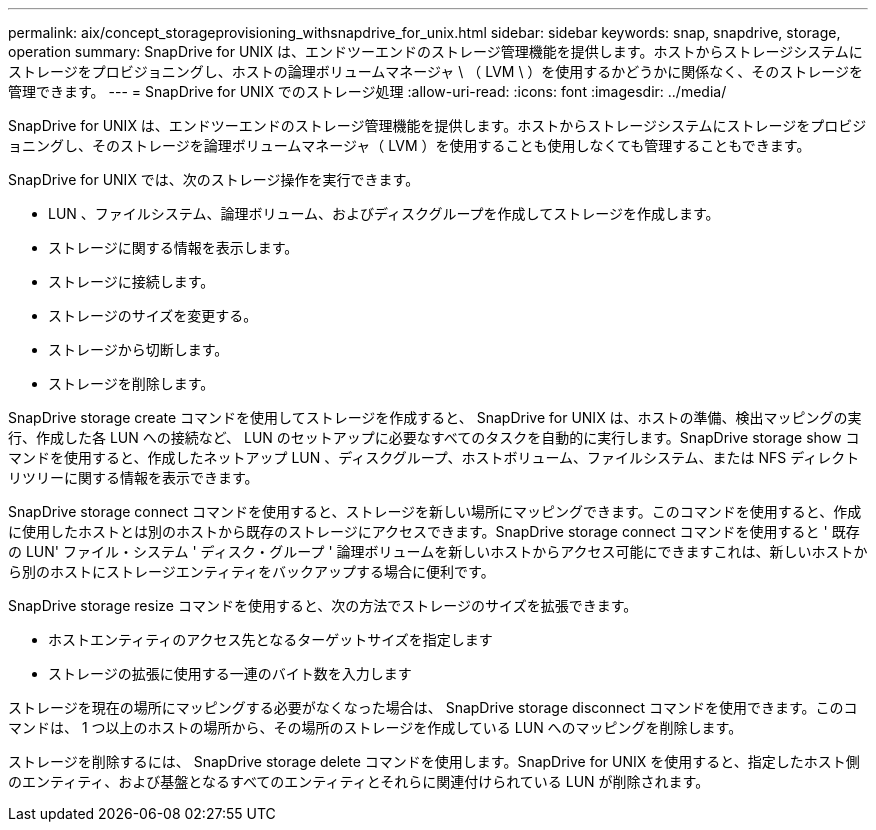 ---
permalink: aix/concept_storageprovisioning_withsnapdrive_for_unix.html 
sidebar: sidebar 
keywords: snap, snapdrive, storage, operation 
summary: SnapDrive for UNIX は、エンドツーエンドのストレージ管理機能を提供します。ホストからストレージシステムにストレージをプロビジョニングし、ホストの論理ボリュームマネージャ \ （ LVM \ ）を使用するかどうかに関係なく、そのストレージを管理できます。 
---
= SnapDrive for UNIX でのストレージ処理
:allow-uri-read: 
:icons: font
:imagesdir: ../media/


[role="lead"]
SnapDrive for UNIX は、エンドツーエンドのストレージ管理機能を提供します。ホストからストレージシステムにストレージをプロビジョニングし、そのストレージを論理ボリュームマネージャ（ LVM ）を使用することも使用しなくても管理することもできます。

SnapDrive for UNIX では、次のストレージ操作を実行できます。

* LUN 、ファイルシステム、論理ボリューム、およびディスクグループを作成してストレージを作成します。
* ストレージに関する情報を表示します。
* ストレージに接続します。
* ストレージのサイズを変更する。
* ストレージから切断します。
* ストレージを削除します。


SnapDrive storage create コマンドを使用してストレージを作成すると、 SnapDrive for UNIX は、ホストの準備、検出マッピングの実行、作成した各 LUN への接続など、 LUN のセットアップに必要なすべてのタスクを自動的に実行します。SnapDrive storage show コマンドを使用すると、作成したネットアップ LUN 、ディスクグループ、ホストボリューム、ファイルシステム、または NFS ディレクトリツリーに関する情報を表示できます。

SnapDrive storage connect コマンドを使用すると、ストレージを新しい場所にマッピングできます。このコマンドを使用すると、作成に使用したホストとは別のホストから既存のストレージにアクセスできます。SnapDrive storage connect コマンドを使用すると ' 既存の LUN' ファイル・システム ' ディスク・グループ ' 論理ボリュームを新しいホストからアクセス可能にできますこれは、新しいホストから別のホストにストレージエンティティをバックアップする場合に便利です。

SnapDrive storage resize コマンドを使用すると、次の方法でストレージのサイズを拡張できます。

* ホストエンティティのアクセス先となるターゲットサイズを指定します
* ストレージの拡張に使用する一連のバイト数を入力します


ストレージを現在の場所にマッピングする必要がなくなった場合は、 SnapDrive storage disconnect コマンドを使用できます。このコマンドは、 1 つ以上のホストの場所から、その場所のストレージを作成している LUN へのマッピングを削除します。

ストレージを削除するには、 SnapDrive storage delete コマンドを使用します。SnapDrive for UNIX を使用すると、指定したホスト側のエンティティ、および基盤となるすべてのエンティティとそれらに関連付けられている LUN が削除されます。
